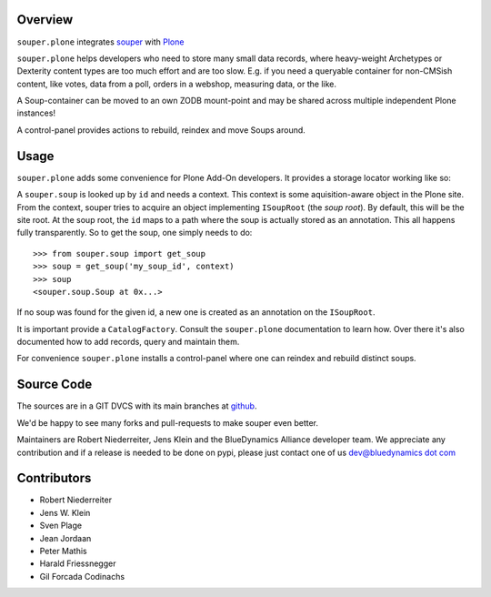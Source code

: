 Overview
========

``souper.plone`` integrates `souper <http://pypi.python.org/pypi/souper>`_
with `Plone <http://plone.org>`_

``souper.plone`` helps developers who need to store many small data records,
where heavy-weight Archetypes or Dexterity content types are too much effort
and are too slow.  E.g. if you need a queryable container for non-CMSish
content, like votes, data from a poll, orders in a webshop, measuring data,
or the like.

A Soup-container can be moved to an own ZODB mount-point and may be shared
across multiple independent Plone instances!

A control-panel provides actions to rebuild, reindex and move Soups around.


Usage
=====

``souper.plone`` adds some convenience for Plone Add-On developers. It
provides a storage locator working like so:

A ``souper.soup`` is looked up by ``id`` and needs a context.
This context is some aquisition-aware object in the Plone site.
From the context, souper tries to acquire an object implementing
``ISoupRoot`` (the *soup root*). By default, this will be the site root.
At the soup root, the ``id`` maps to a path where the soup is actually
stored as an annotation. This all happens fully transparently.
So to get the soup, one simply needs to do::

    >>> from souper.soup import get_soup
    >>> soup = get_soup('my_soup_id', context)
    >>> soup
    <souper.soup.Soup at 0x...>

If no soup was found for the given id, a new one is created as an annotation
on the ``ISoupRoot``.

It is important provide a ``CatalogFactory``.
Consult the ``souper.plone`` documentation to learn how.
Over there it's also documented how to add records, query and maintain them.

For convenience ``souper.plone`` installs a control-panel where one can
reindex and rebuild distinct soups.


Source Code
===========

The sources are in a GIT DVCS with its main branches at
`github <http://github.com/bluedynamics/souper.plone>`_.

We'd be happy to see many forks and pull-requests to make souper even better.

Maintainers are Robert Niederreiter, Jens Klein and the BlueDynamics Alliance
developer team. We appreciate any contribution and if a release is needed
to be done on pypi, please just contact one of us
`dev@bluedynamics dot com <mailto:dev@bluedynamics.com>`_


Contributors
============

- Robert Niederreiter
- Jens W. Klein
- Sven Plage
- Jean Jordaan
- Peter Mathis
- Harald Friessnegger
- Gil Forcada Codinachs
